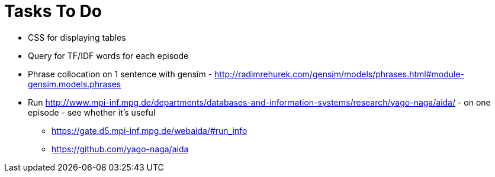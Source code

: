 = Tasks To Do

* CSS for displaying tables
* Query for TF/IDF words for each episode
* Phrase collocation on 1 sentence with gensim - http://radimrehurek.com/gensim/models/phrases.html#module-gensim.models.phrases
* Run http://www.mpi-inf.mpg.de/departments/databases-and-information-systems/research/yago-naga/aida/ - on one episode - see whether it's useful
  ** https://gate.d5.mpi-inf.mpg.de/webaida/#run_info
  ** https://github.com/yago-naga/aida
